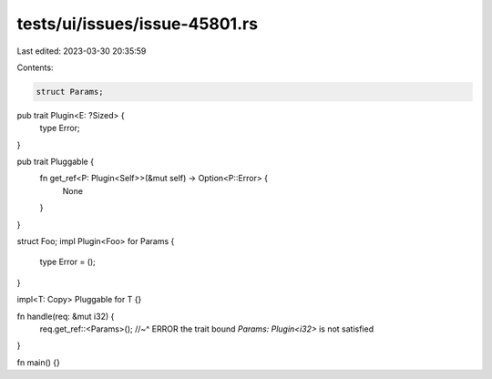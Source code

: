 tests/ui/issues/issue-45801.rs
==============================

Last edited: 2023-03-30 20:35:59

Contents:

.. code-block:: rs

    struct Params;

pub trait Plugin<E: ?Sized> {
    type Error;
}

pub trait Pluggable {
    fn get_ref<P: Plugin<Self>>(&mut self) -> Option<P::Error> {
        None
    }
}

struct Foo;
impl Plugin<Foo> for Params {
    type Error = ();
}

impl<T: Copy> Pluggable for T {}

fn handle(req: &mut i32) {
    req.get_ref::<Params>();
    //~^ ERROR the trait bound `Params: Plugin<i32>` is not satisfied
}

fn main() {}


